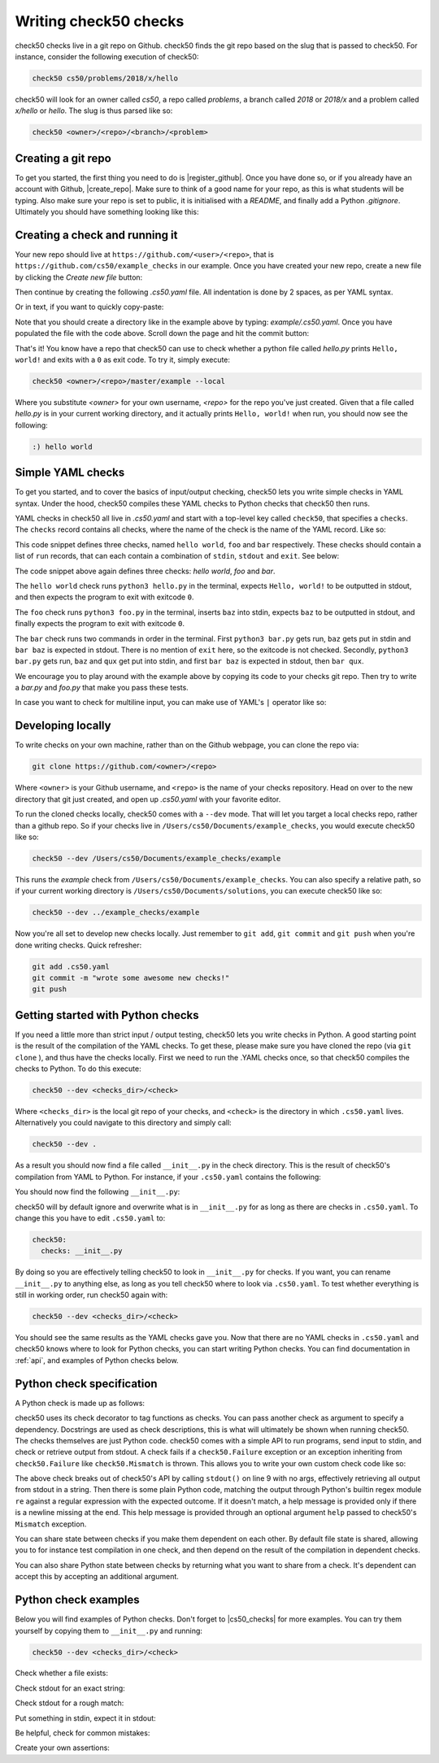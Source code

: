 .. _check_writer:

Writing check50 checks
======================

check50 checks live in a git repo on Github. check50 finds the git repo based on the slug that is passed to check50. For instance, consider the following execution of check50:

.. code-block:: bash

    check50 cs50/problems/2018/x/hello

check50 will look for an owner called `cs50`, a repo called `problems`, a branch called `2018` or `2018/x` and a problem called `x/hello` or `hello`. The slug is thus parsed like so:

.. code-block:: bash

    check50 <owner>/<repo>/<branch>/<problem>

Creating a git repo
*******************

To get you started, the first thing you need to do is |register_github|. Once you have done so, or if you already have an account with Github, |create_repo|. Make sure to think of a good name for your repo, as this is what students will be typing. Also make sure your repo is set to public, it is initialised with a `README`, and finally add a Python `.gitignore`. Ultimately you should have something looking like this:

.. |register_github| raw:: html

   <a href="https://github.com/join" target="_blank">register with Github</a>

.. |create_repo| raw:: html

   <a href="https://github.com/new" target="_blank">create a new git repo</a>

.. image:: img/repo.png

Creating a check and running it
*******************************

Your new repo should live at ``https://github.com/<user>/<repo>``, that is ``https://github.com/cs50/example_checks`` in our example. Once you have created your new repo, create a new file by clicking the `Create new file` button:

.. image:: img/new_file.png

Then continue by creating the following `.cs50.yaml` file. All indentation is done by 2 spaces, as per YAML syntax.

.. image:: img/new_yaml.png

Or in text, if you want to quickly copy-paste:

.. code-block:: yaml
    :linenos:

    check50:
      checks:
        hello world:
          - run: python3 hello.py
            stdout: Hello, world!
            exit: 0

Note that you should create a directory like in the example above by typing: `example/.cs50.yaml`. Once you have populated the file with the code above. Scroll down the page and hit the commit button:

.. image:: img/commit.png

That's it! You know have a repo that check50 can use to check whether a python file called `hello.py` prints ``Hello, world!`` and exits with a ``0`` as exit code. To try it, simply execute:

.. code-block:: bash

    check50 <owner>/<repo>/master/example --local

Where you substitute `<owner>` for your own username, `<repo>` for the repo you've just created. Given that a file called `hello.py` is in your current working directory, and it actually prints ``Hello, world!`` when run, you should now see the following:

.. code-block:: bash

    :) hello world

Simple YAML checks
******************

To get you started, and to cover the basics of input/output checking, check50 lets you write simple checks in YAML syntax. Under the hood, check50 compiles these YAML checks to Python checks that check50 then runs.

YAML checks in check50 all live in `.cs50.yaml` and start with a top-level key called ``check50``, that specifies a ``checks``. The ``checks`` record contains all checks, where the name of the check is the name of the YAML record. Like so:

.. code-block:: yaml
    :linenos:

    check50:
      checks:
        hello world: # define a check named hello world
          # check code
        foo: # define a check named foo
          # check code
        bar: # define a check named bar
          # check code


This code snippet defines three checks, named ``hello world``, ``foo`` and ``bar`` respectively. These checks should contain a list of ``run`` records, that can each contain a combination of ``stdin``, ``stdout`` and ``exit``. See below:

.. code-block:: yaml
    :linenos:

    check50:
      checks:
        hello world:
          - run: python3 hello.py # run python3 hello.py
            stdout: Hello, world! # expect Hello, world! in stdout
            exit: 0 # expect program to exit with exitcode 0
        foo:
          - run: python3 foo.py # run python3 foo.py
            stdin: baz # insert baz into stdin
            stdout: baz # expect baz in stdout
            exit: 0 # expect program to exit with exitcode 0
        bar:
          - run: python3 bar.py # run python3 bar.py
            stdin: baz # insert baz into stdin
            stdout: bar baz # expect bar baz in stdout
          - run: python3 bar.py # run python3 bar.py
            stdin:
              - baz # insert baz into stdin
              - qux # insert qux into stdin
            stdout:
              - bar baz # first expect bar baz in stdout
              - bar qux # then expect bar qux in stdout

The code snippet above again defines three checks: `hello world`, `foo` and `bar`.

The ``hello world`` check runs ``python3 hello.py`` in the terminal, expects ``Hello, world!`` to be outputted in stdout, and then expects the program to exit with exitcode ``0``.

The ``foo`` check runs ``python3 foo.py`` in the terminal, inserts ``baz`` into stdin, expects ``baz`` to be outputted in stdout, and finally expects the program to exit with exitcode ``0``.

The ``bar`` check runs two commands in order in the terminal. First ``python3 bar.py`` gets run, ``baz`` gets put in stdin and ``bar baz`` is expected in stdout. There is no mention of ``exit`` here, so the exitcode is not checked. Secondly, ``python3 bar.py`` gets run, ``baz`` and ``qux`` get put into stdin, and first ``bar baz`` is expected in stdout, then ``bar qux``.

We encourage you to play around with the example above by copying its code to your checks git repo. Then try to write a `bar.py` and `foo.py` that make you pass these tests.

In case you want to check for multiline input, you can make use of YAML's ``|`` operator like so:

.. code-block:: yaml
    :linenos:

    checks:
      multiline hello world:
        - run: python3 multi_hello.py
          stdout: | # expect Hello\nWorld!\n in stdout
            Hello
            World!
          exit: 0

Developing locally
******************

To write checks on your own machine, rather than on the Github webpage, you can clone the repo via:

.. code-block:: bash

    git clone https://github.com/<owner>/<repo>

Where ``<owner>`` is your Github username, and ``<repo>`` is the name of your checks repository. Head on over to the new directory that git just created, and open up `.cs50.yaml` with your favorite editor.

To run the cloned checks locally, check50 comes with a ``--dev`` mode. That will let you target a local checks repo, rather than a github repo. So if your checks live in ``/Users/cs50/Documents/example_checks``, you would execute check50 like so:

.. code-block:: bash

    check50 --dev /Users/cs50/Documents/example_checks/example

This runs the `example` check from ``/Users/cs50/Documents/example_checks``. You can also specify a relative path, so if your current working directory is ``/Users/cs50/Documents/solutions``, you can execute check50 like so:

.. code-block:: bash

    check50 --dev ../example_checks/example

Now you're all set to develop new checks locally. Just remember to ``git add``, ``git commit`` and ``git push`` when you're done writing checks. Quick refresher:

.. code-block:: bash

    git add .cs50.yaml
    git commit -m "wrote some awesome new checks!"
    git push

Getting started with Python checks
**********************************

If you need a little more than strict input / output testing, check50 lets you write checks in Python. A good starting point is the result of the compilation of the YAML checks. To get these, please make sure you have cloned the repo (via ``git clone`` ), and thus have the checks locally. First we need to run the .YAML checks once, so that check50 compiles the checks to Python. To do this execute:

.. code-block:: bash

    check50 --dev <checks_dir>/<check>

Where ``<checks_dir>`` is the local git repo of your checks, and ``<check>`` is the directory in which ``.cs50.yaml`` lives. Alternatively you could navigate to this directory and simply call:

.. code-block:: bash

    check50 --dev .

As a result you should now find a file called ``__init__.py`` in the check directory. This is the result of check50's compilation from YAML to Python. For instance, if your ``.cs50.yaml`` contains the following:

.. code-block:: yaml
    :linenos:

    check50:
      checks:
        hello world:
          - run: python3 hello.py
            stdout: Hello, world!
            exit: 0

You should now find the following ``__init__.py``:

.. code-block:: python
    :linenos:

    import check50

    @check50.check()
    def hello_world():
        """hello world"""
        check50.run("python3 hello.py").stdout("Hello, world!", regex=False).exit(0)

check50 will by default ignore and overwrite what is in ``__init__.py`` for as long as there are checks in ``.cs50.yaml``. To change this you have to edit ``.cs50.yaml`` to:

.. code-block:: yaml

    check50:
      checks: __init__.py

By doing so you are effectively telling check50 to look in ``__init__.py`` for checks. If you want, you can rename ``__init__.py`` to anything else, as long as you tell check50 where to look via ``.cs50.yaml``. To test whether everything is still in working order, run check50 again with:

.. code-block:: bash

    check50 --dev <checks_dir>/<check>

You should see the same results as the YAML checks gave you. Now that there are no YAML checks in ``.cs50.yaml`` and check50 knows where to look for Python checks, you can start writing Python checks. You can find documentation in :ref:`api`, and examples of Python checks below.

Python check specification
**************************

A Python check is made up as follows:

.. code-block:: Python
    :linenos:

    import check50 # import the check50 module

    @check50.check() # tag the function below as check50 check
    def exists(): # the name of the check
        """description""" # this is what you will see when running check50
        check50.exists("hello.py") # the actual check

    @check50.check(exists) # only run this check if the exists check has passed
    def prints_hello():
        """prints "hello, world\\n" """
        check50.run("python3 hello.py").stdout("[Hh]ello, world!?\n", regex=True).exit(0)

check50 uses its check decorator to tag functions as checks. You can pass another check as argument to specify a dependency. Docstrings are used as check descriptions, this is what will ultimately be shown when running check50. The checks themselves are just Python code. check50 comes with a simple API to run programs, send input to stdin, and check or retrieve output from stdout. A check fails if a ``check50.Failure`` exception or an exception inheriting from ``check50.Failure`` like ``check50.Mismatch`` is thrown. This allows you to write your own custom check code like so:

.. code-block:: Python
    :linenos:

    import check50

    @check50.check()
    def prints_hello():
        """prints "hello, world\\n" """
        from re import match

        expected = "[Hh]ello, world!?\n"
        actual = check50.run("python3 hello.py").stdout()
        if not match(expected, actual):
            help = None
            if match(expected[:-1], actual):
                help = r"did you forget a newline ('\n') at the end of your printf string?"
            raise check50.Mismatch("hello, world\n", actual, help=help)

The above check breaks out of check50's API by calling ``stdout()`` on line 9 with no args, effectively retrieving all output from stdout in a string. Then there is some plain Python code, matching the output through Python's builtin regex module ``re`` against a regular expression with the expected outcome. If it doesn't match, a help message is provided only if there is a newline missing at the end. This help message is provided through an optional argument ``help`` passed to check50's ``Mismatch`` exception.

You can share state between checks if you make them dependent on each other. By default file state is shared, allowing you to for instance test compilation in one check, and then depend on the result of the compilation in dependent checks.

.. code-block:: Python
    :linenos:

    import check50
    import check50.c

    @check50.check()
    def compiles():
        """hello.c compiles"""
        check50.c.compile("hello.c")

    @check50.check(compiles)
    def prints_hello():
        """prints "hello, world\\n" """
        check50.run("./hello").stdout("[Hh]ello, world!?\n", regex=True).exit(0)

You can also share Python state between checks by returning what you want to share from a check. It's dependent can accept this by accepting an additional argument.

.. code-block:: Python
    :linenos:

    import check50

    @check50.check()
    def foo():
        return 1

    @check50.check(foo)
    def bar(state)
        print(state) # prints 1

Python check examples
*********************

Below you will find examples of Python checks. Don't forget to |cs50_checks| for more examples. You can try them yourself by copying them to ``__init__.py`` and running:

.. |cs50_checks| raw:: html

   <a href="https://github.com/cs50/problems" target="_blank">checkout CS50's own checks</a>

.. code-block:: bash

    check50 --dev <checks_dir>/<check>

Check whether a file exists:

.. code-block:: python
    :linenos:

    import check50

    @check50.check()
    def exists():
        """hello.py exists"""
        check50.exists("hello.py")

Check stdout for an exact string:

.. code-block:: python
    :linenos:

    @check50.check(exists)
    def prints_hello_world():
        """prints Hello, world!"""
        check50.run("python3 hello.py").stdout("Hello, world!", regex=False).exit(0)

Check stdout for a rough match:

.. code-block:: python
    :linenos:

    @check50.check(exists)
    def prints_hello():
        """prints "hello, world\\n" """
        # regex=True by default :)
        check50.run("python3 hello.py").stdout("[Hh]ello, world!?\n").exit(0)

Put something in stdin, expect it in stdout:

.. code-block:: python
    :linenos:

    import check50

    @check50.check()
    def id():
        """id.py prints what you give it"""
        check50.run("python3 hello.py").stdin("foo").stdout("foo").stdin("bar").stdout("bar").exit()

Be helpful, check for common mistakes:

.. code-block:: python
    :linenos:

    import check50
    import re

    def coins(num):
        # regex that matches `num` not surrounded by any other numbers
        # (so coins(2) won't match e.g. 123)
        return fr"(?<!\d){num}(?!\d)"

    @check50.check()
    def test420():
        """input of 4.2 yields output of 18"""
        expected = "18\n"
        actual = check50.run("python3 cash.py").stdin("4.2").stdout()
        if not re.search(coins(18), actual):
            help = None
            if re.search(coins(22), actual):
                help = "did you forget to round your input to the nearest cent?"
            raise check50.Mismatch(expected, actual, help=help)

Create your own assertions:

.. code-block:: python
    :linenos:

    import check50

    @check50.check()
    def atleast_one_match()
        """matches either foo, bar or baz"""
        output = check50.run("python3 qux.py").stdout()
        if not any(answer in output for answer in ["foo", "bar", "baz"]):
            raise check50.Failure("no match found")
